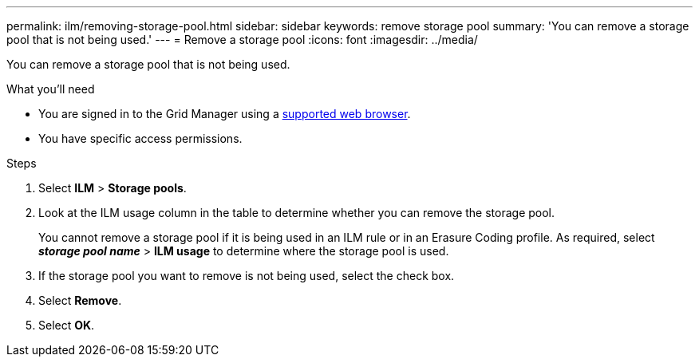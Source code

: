 ---
permalink: ilm/removing-storage-pool.html
sidebar: sidebar
keywords: remove storage pool
summary: 'You can remove a storage pool that is not being used.'
---
= Remove a storage pool
:icons: font
:imagesdir: ../media/

[.lead]
You can remove a storage pool that is not being used.

.What you'll need
* You are signed in to the Grid Manager using a xref:../admin/web-browser-requirements.adoc[supported web browser].
* You have specific access permissions.

.Steps

. Select *ILM* > *Storage pools*.

. Look at the ILM usage column in the table to determine whether you can remove the storage pool.
+
You cannot remove a storage pool if it is being used in an ILM rule or in an Erasure Coding profile. As required, select *_storage pool name_* > *ILM usage* to determine where the storage pool is used.

. If the storage pool you want to remove is not being used, select the check box.
. Select *Remove*.
. Select *OK*.
